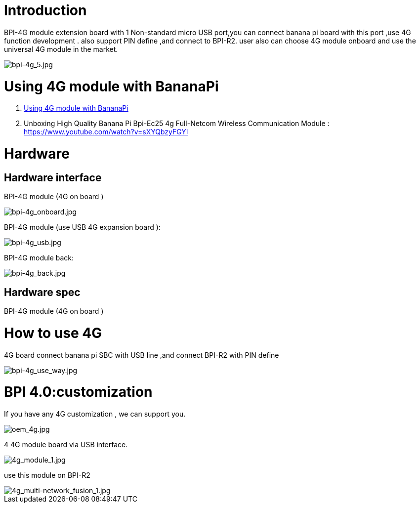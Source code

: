 = Introduction

BPI-4G module extension board with 1 Non-standard micro USB port,you can connect banana pi board with this port ,use 4G function development . also support PIN define ,and connect to BPI-R2. user also can choose 4G module onboard and use the universal 4G module in the market.

image::/picture/bpi-4g_5.jpg[bpi-4g_5.jpg]

= Using 4G module with BananaPi

. link:/en/BPI-4G_module/using_4G_module_with_BananaPi[Using 4G module with BananaPi]
. Unboxing High Quality Banana Pi Bpi-Ec25 4g Full-Netcom Wireless Communication Module : https://www.youtube.com/watch?v=sXYQbzyFGYI

= Hardware
== Hardware interface

BPI-4G module (4G on board )

image::/picture/bpi-4g_onboard.jpg[bpi-4g_onboard.jpg]

BPI-4G module (use USB 4G expansion board ):

image::/picture/bpi-4g_usb.jpg[bpi-4g_usb.jpg]

BPI-4G module back:

image::/picture/bpi-4g_back.jpg[bpi-4g_back.jpg]

== Hardware spec
BPI-4G module (4G on board )

= How to use 4G
4G board connect banana pi SBC with USB line ,and connect BPI-R2 with PIN define

image::/picture/bpi-4g_use_way.jpg[bpi-4g_use_way.jpg]

= BPI 4.0:customization
If you have any 4G customization , we can support you.

image::/picture/oem_4g.jpg[oem_4g.jpg]

4 4G module board via USB interface.

image::/picture/4g_module_1.jpg[4g_module_1.jpg]

use this module on BPI-R2

image::/picture/4g_multi-network_fusion_1.jpg[4g_multi-network_fusion_1.jpg]